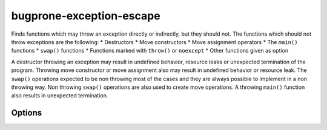 .. title:: clang-tidy - bugprone-exception-escape

bugprone-exception-escape
=========================

Finds functions which may throw an exception directly or indirectly, but they
should not. The functions which should not throw exceptions are the following:
* Destructors
* Move constructors
* Move assignment operators
* The ``main()`` functions
* ``swap()`` functions
* Functions marked with ``throw()`` or ``noexcept``
* Other functions given as option

A destructor throwing an exception may result in undefined behavior, resource
leaks or unexpected termination of the program. Throwing move constructor or
move assignment also may result in undefined behavior or resource leak. The
``swap()`` operations expected to be non throwing most of the cases and they
are always possible to implement in a non throwing way. Non throwing ``swap()``
operations are also used to create move operations. A throwing ``main()``
function also results in unexpected termination.

Options
-------

.. option:: FunctionsThatShouldNotThrow

   Comma separated list containing function names which should not throw. An
   example value for this parameter can be ``WinMain`` which adds function
   ``WinMain()`` in the Windows API to the list of the funcions which should
   not throw. Default value is an empty string.

.. option:: IgnoredExceptions

   Comma separated list containing type names which are not counted as thrown
   exceptions in the check. Default value is an empty string.
